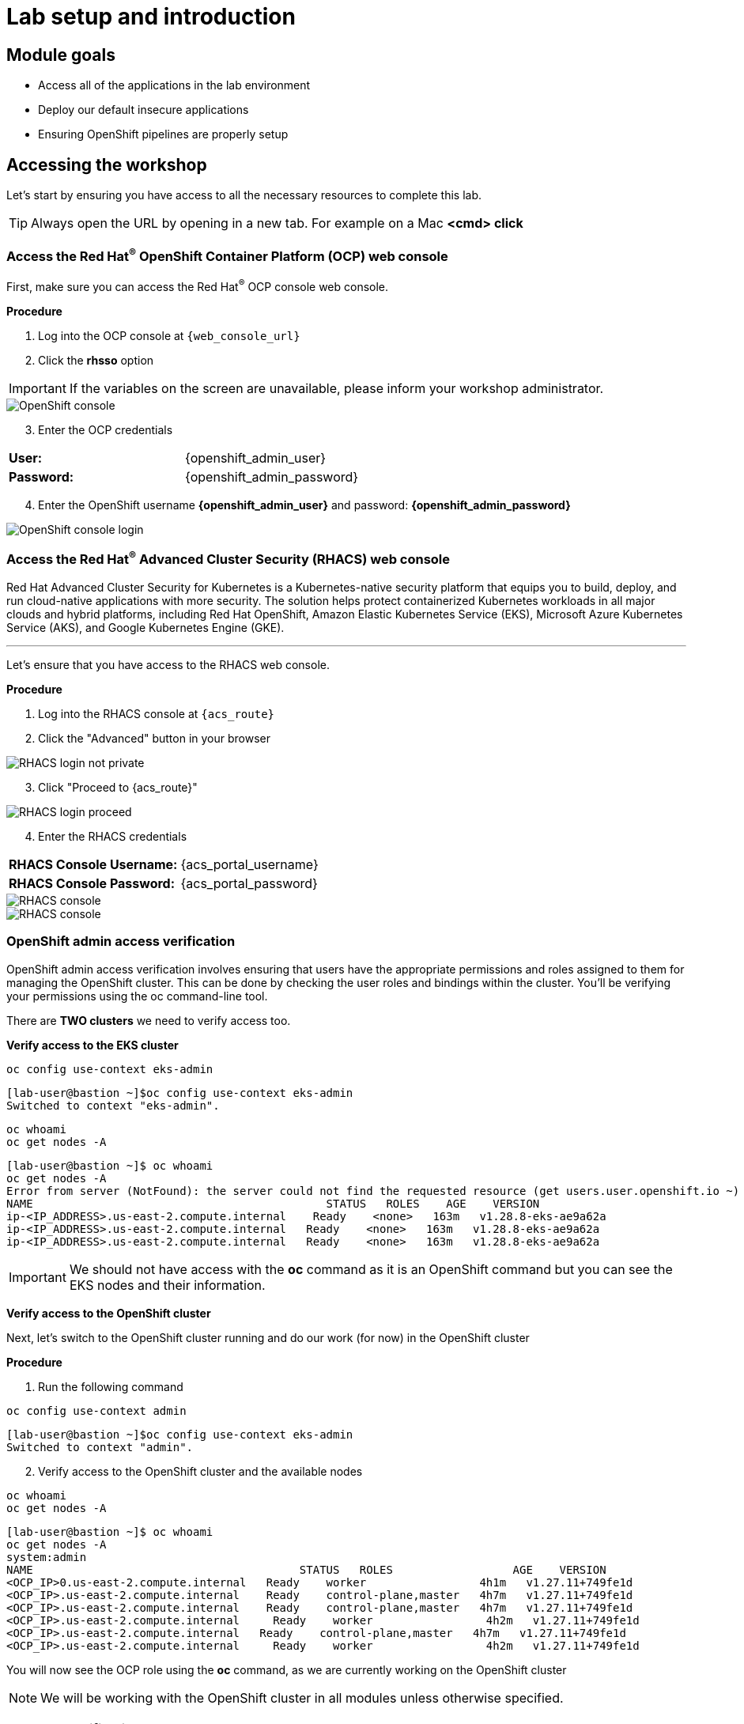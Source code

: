 = Lab setup and introduction
:toclevels: 1

== Module goals

* Access all of the applications in the lab environment
* Deploy our default insecure applications
* Ensuring OpenShift pipelines are properly setup

== Accessing the workshop

Let's start by ensuring you have access to all the necessary resources to complete this lab. 

TIP: Always open the URL by opening in a new tab. For example on a Mac *<cmd> click*

=== Access the Red Hat^(R)^ OpenShift Container Platform (OCP) web console 

First, make sure you can access the Red Hat^(R)^ OCP console web console.

*Procedure*

[start=1]
. Log into the OCP console at `{web_console_url}`
. Click the *rhsso* option

IMPORTANT: If the variables on the screen are unavailable, please inform your workshop administrator.

image::01-ocp-login-admin.png[OpenShift console]

[start=3]
. Enter the OCP credentials 

[cols="1,1"]
|===
*User:*| {openshift_admin_user} |
*Password:*| {openshift_admin_password} |
|===


[start=4]
. Enter the OpenShift username *{openshift_admin_user}* and password: *{openshift_admin_password}*

image::01-ocp-login-password.png[OpenShift console login]

=== Access the Red Hat^(R)^ Advanced Cluster Security (RHACS) web console 

Red Hat Advanced Cluster Security for Kubernetes is a Kubernetes-native security platform that equips you to build, deploy, and run cloud-native applications with more security. The solution helps protect containerized Kubernetes workloads in all major clouds and hybrid platforms, including Red Hat OpenShift, Amazon Elastic Kubernetes Service (EKS), Microsoft Azure Kubernetes Service (AKS), and Google Kubernetes Engine (GKE).

---

Let's ensure that you have access to the RHACS web console.

*Procedure*

[start=1]
. Log into the RHACS console at `{acs_route}`
. Click the "Advanced" button in your browser

image::01-rhacs-advanced.png[RHACS login not private] 

[start=3]
. Click "Proceed to {acs_route}"

image::01-rhacs-proceed.png[RHACS login proceed]

[start=4]
. Enter the RHACS credentials 

[cols="1,1"]
|===
*RHACS Console Username:* | {acs_portal_username} |
*RHACS Console Password:* | {acs_portal_password} |
|===

image::01-rhacs-login.png[RHACS console]

image::01-rhacs-console-dashboard.png[RHACS console]

=== OpenShift admin access verification

OpenShift admin access verification involves ensuring that users have the appropriate permissions and roles assigned to them for managing the OpenShift cluster. This can be done by checking the user roles and bindings within the cluster. You'll be verifying your permissions using the oc command-line tool.

There are *TWO clusters* we need to verify access too.

*Verify access to the EKS cluster*

[source,sh,subs="attributes",role=execute]
----
oc config use-context eks-admin
----

[.console-output]
[source,bash,subs="+macros,+attributes"]
----

[lab-user@bastion ~]$oc config use-context eks-admin
Switched to context "eks-admin".
----

[source,sh,subs="attributes",role=execute]
----
oc whoami
oc get nodes -A
----

[.console-output]
[source,bash,subs="+macros,+attributes"]
----
[lab-user@bastion ~]$ oc whoami
oc get nodes -A
Error from server (NotFound): the server could not find the requested resource (get users.user.openshift.io ~)
NAME                                            STATUS   ROLES    AGE    VERSION
ip-<IP_ADDRESS>.us-east-2.compute.internal    Ready    <none>   163m   v1.28.8-eks-ae9a62a
ip-<IP_ADDRESS>.us-east-2.compute.internal   Ready    <none>   163m   v1.28.8-eks-ae9a62a
ip-<IP_ADDRESS>.us-east-2.compute.internal   Ready    <none>   163m   v1.28.8-eks-ae9a62a
----

IMPORTANT: We should not have access with the *oc* command as it is an OpenShift command but you can see the EKS nodes and their information.

*Verify access to the OpenShift cluster*

Next, let's switch to the OpenShift cluster running and do our work (for now) in the OpenShift cluster

*Procedure*

[start=1]
. Run the following command

[source,sh,subs="attributes",role=execute]
----
oc config use-context admin
----

[.console-output]
[source,bash,subs="+macros,+attributes"]
----
[lab-user@bastion ~]$oc config use-context eks-admin
Switched to context "admin".
----

[start=2]
. Verify access to the OpenShift cluster and the available nodes

[source,sh,subs="attributes",role=execute]
----
oc whoami
oc get nodes -A
----

[.console-output]
[source,bash,subs="+macros,+attributes"]
----
[lab-user@bastion ~]$ oc whoami
oc get nodes -A
system:admin
NAME                                        STATUS   ROLES                  AGE    VERSION
<OCP_IP>0.us-east-2.compute.internal   Ready    worker                 4h1m   v1.27.11+749fe1d
<OCP_IP>.us-east-2.compute.internal    Ready    control-plane,master   4h7m   v1.27.11+749fe1d
<OCP_IP>.us-east-2.compute.internal    Ready    control-plane,master   4h7m   v1.27.11+749fe1d
<OCP_IP>.us-east-2.compute.internal     Ready    worker                 4h2m   v1.27.11+749fe1d
<OCP_IP>.us-east-2.compute.internal   Ready    control-plane,master   4h7m   v1.27.11+749fe1d
<OCP_IP>.us-east-2.compute.internal     Ready    worker                 4h2m   v1.27.11+749fe1d
----

You will now see the OCP role using the *oc* command, as we are currently working on the OpenShift cluster

NOTE: We will be working with the OpenShift cluster in all modules unless otherwise specified. 

=== roxctl CLI verification 

Next, verify that we have access to the RHACS Central Service.

*Procedure*

[start=1]
. Run the following command.

====
This command uses variables saved in the ~/.bashrc file to authenticate with the RHACS Central Service.
====

[source,sh,subs="attributes",role=execute]
----
roxctl --insecure-skip-tls-verify -e "$ROX_CENTRAL_ADDRESS:443" central whoami
----

[.console-output]
[source,bash,subs="+macros,+attributes"]
----
UserID:
	auth-token:718744a9-9548-488b-a8b9-07b2c59ea5e6
User name:
	anonymous bearer token "pipelines-ci-token" with roles [Admin] (jti: 718744a9-9548-488b-a8b9-07b2c59ea5e6, expires: 2025-04-03T15:15:06Z)
Roles:
	- Admin
Access:
	rw Access
	rw Administration
	rw Alert
	rw CVE
	rw Cluster
	rw Compliance
	rw Deployment
	rw DeploymentExtension
	rw Detection
	rw Image
	rw Integration
	rw K8sRole
	rw K8sRoleBinding
	rw K8sSubject
	rw Namespace
	rw NetworkGraph
	rw NetworkPolicy
	rw Node
	rw Secret
	rw ServiceAccount
	rw VulnerabilityManagementApprovals
	rw VulnerabilityManagementRequests
	rw WatchedImage
	rw WorkflowAdministration
----

NOTE: This output is showing that you have unrestricted access to the RHACS product. these permissions can be seen in the **RHACS Access Control** tab that we will review later.

image::01-rhacs-access-control.png[RHACS access control]


== Setup our workshop applications


Great job!

You now have access to the core apps. Next, you'll deploy insecure apps into the OpenShift cluster, including Quay. These apps will be the main use cases we look at during the workshop.

=== Build a container image

In this section, we will download the "*Java app*" give it a new tag, and push the image to Quay. Later, we'll deploy the image to the OpenShift Cluster and use it in future modules.

Let's export a few variables to make things easier. These variables will stay in the .bashrc file so they're saved in case you need to refresh the terminal.

TIP: With the variables saved in the ~/.bashrc file you will not have to declare them again in the future. 

[source,sh,subs="attributes",role=execute]
----
echo export QUAY_USER={quay_admin_username} >> ~/.bashrc
QUAY_USER={quay_admin_username}
----

[start=2]

. Set the Quay URL variable 

[source,sh,subs="attributes",role=execute]
----
echo export QUAY_URL=$(oc -n quay-enterprise get route quay-quay -o jsonpath='{.spec.host}') >> ~/.bashrc
QUAY_URL=$(oc -n quay-enterprise get route quay-quay -o jsonpath='{.spec.host}')
----

IMPORTANT: Verify that the variables are correct

[source,sh,subs="attributes",role=execute]
----
echo $QUAY_USER
echo $QUAY_URL
----

[start=3]
. Using the terminal on the bastion host, login to quay using the Podman CLI as shown below:

[source,sh,subs="attributes",role=execute]
----
podman login $QUAY_URL
----

NOTE: Use the quay admin credentials to sign in. 

[cols="2,2"]
|===
*Quay Console Username:* | *{quay_admin_username}* |
*Quay Console Password:* | *{quay_admin_password}* |
|===

[.console-output]
[source,bash,subs="+macros,+attributes"]
----
Username: quayadmin
Password:
Login Succeeded!
----

[start=4]
. Pull the Java container image with the following CLI command:

[source,sh,subs="attributes",role=execute]
----
podman pull quay.io/jechoisec/ctf-web-to-system-01
----

[.console-output]
[source,bash,subs="+macros,+attributes"]
----
Trying to pull quay.io/jechoisec/ctf-web-to-system-01:latest...
Getting image source signatures
Copying blob 37aaf24cf781 done 
...
...
Copying config 1cbb2b7908 done  
Writing manifest to image destination
1cbb2b79086961e34d06f301b2fa15d2a7e359e49cfe67c06b6227f6f0005149
----

[start=5]
. Now that you have a copy of the Java container image locally. You must tag the image before pushing it to Quay. 

[source,sh,subs="attributes",role=execute]
----
podman tag quay.io/jechoisec/ctf-web-to-system-01 $QUAY_URL/$QUAY_USER/ctf-web-to-system:1.0
----

NOTE: Quay will automatically create a private registry to store our Java application since we have admin access. To deploy the app, you'll need to make the repository public so you can pull the image without credentials.

[start=6]
. The last step is to push the image to Quay.

[source,sh,subs="attributes",role=execute]
----
podman push $QUAY_URL/$QUAY_USER/ctf-web-to-system:1.0 --remove-signatures
----

[.console-output]
[source,bash,subs="+macros,+attributes"]
----
Copying blob 3113fb957b33 done 
...
...
Copying config 1cbb2b7908 done  
Writing manifest to image destination
----

[start=6]

Perfect! 

== Red Hat Quay

Red Hat Quay is an enterprise-quality registry for building, securing and serving container images. It provides secure storage, distribution, governance of containers and cloud-native artifacts on any infrastructure.

To get started, make sure that you are logged in to Red Hat Quay and have access to the newly created *quayadmin/ctf-web-to-system* repository

=== Red Hat^(R)^ Quay web console 

In the next steps, you'll go through a basic overview of Quay, review the Java app, and make the container image repository public. This way, you can successfully deploy the container image into the OpenShift cluster.

*Procedure*

[start=1]
. Log into the Quay console at {quay_console_url}

. Enter the Quay credentials.

[cols="2,2"]
|===
*Quay Console Username:* | {quay_admin_username} |
*Quay Console Password:* | {quay_admin_password} |
|===

image::01-quay-login.png[quay login]

image::01-quay-dashboard.png[quay console]

=== Browse the registry

So far in the setup module we downloaded built and pushed an insecure java application called *ctf-web-to-system*. Now it's time to deploy it to the OpenShift Cluster. To do this we will need to make the registry that we created public. 

*Procedure*
. First, Let's take a look at our application in the registry.

image::quay-login.png[link=self, window=blank, width=100%]

[start=2]

. Next click on the *ctf-web-to-system* repository. 

image::quay-repo.png[link=self, window=blank, width=100%]

On the left hand side of the window you should see the following icons labeled in order from top to bottom,

- Information
- Tags
- Tag History
- Usage Logs
- Settings

image::quay-sidebar.png[link=self, window=blank, width=100%]

The information tab shows you information such as;

- Podman and Docker commands
- Repository activity
- The repository description. 

image::quay-information.png[link=self, window=blank, width=100%]

[start=2]
. Click on the *Tags* icon. 

image::quay-tags.png[link=self, window=blank, width=100%]

This tab displays all of the images and tags that have been upladed, providing information such as fixable vulnerabilities, the image size and allows for bulk changes to images based on the security posture. 

image::quay-tags-security.png[link=self, window=blank, width=100%]

[start=3]
. Click on the *Tags History* icon. This tab simply displays the container images history over time. 

image::quay-tags-history.png[link=self, window=blank, width=100%]

[start=4]
. Click on the *Usage Logs* icon. 

This tab displays the usage over time along with details about who/how the images were pushed to the cluster. 

image::quay-usage-logs.png[link=self, window=blank, width=100%]

---
NOTE: You can see that you (The "quayadmin") pushed an image tagged 1.0 to the repository today. 
---
 
[start=5]
. Lastly click on the *Settings* icon. 

In this tab you can add/remove users and update permissions, alter the privacy of the repository, and even schedule alerts based on found vulnerabilities.

image::quay-settings.png[link=self, window=blank, width=100%]

[start=6]
. Make your repository public before deploying our application in the next step by clicking the *Make Public* button under `Repository Visibility`

image::quay-make-public.png[link=self, window=blank, width=100%]

IMPORTANT: Make sure to make the repository public. Otherwise we will not be able to deploy the application in the next step.

[start=7]
. Click OK

image::quay-make-public-ok.png[link=self, window=blank, width=100%]

[[vulnerability-scanning-with-quay]]

=== Vulnerability Scanning with Quay

Red Hat Quay can also help with securing our environments by performing a security scan on any images added to our registry, and advise which ones are potentially fixable.

Use the following procedure to check the security scan results for our Java container image you have uploaded.

*Procedure*

. Click on the *Tags* icon on the left side of the screen like before.

NOTE: You may need to click the checkbox near the image you would would like more information on, but the column for *Security Scan* should populate.

image::quay-tags.png[link=self, window=blank, width=100%]

[start=2]
. By default, the security scan color codes the vulnerabilities, you can hover over the security scan for more information.

NOTE: The Java container image we are using in this lab shows 21 vulnerabilities, with 5! critical vulnerabilities. This number will change with time and will be different between container scanners for a variety of reasons such as reporting mechanisms, vulnerability feeds and operating system support. 

image::quay-scan-hover.png[link=self, window=blank, width=100%]

[start=3]
. Click on the list of vulnerabilities to see a more detailed view.

image::quay-security-detailed.png[link=self, window=blank, width=100%, Image Security Details] 

[start=4]
. Click on a vulnerabile package on the left menu to get more information about the vulnerability and see what you have to do to fix the issue.

image::quay-vuln-detailed.png[link=self, window=blank, width=100%]

TIP: Toggling for fixable/unfixable vulnerabilities is an excellent way for developers to understand what is within their responsibility for fixing. For example, since we are using an older version of Java, many fixes are available for these common issues. 

Congratulations, you now know how to examine images in your registry for potential vulnerabilities before deploying into your environment.

== Deploy the workshop applications

In the final part of this module, you'll deploy several insecure applications to the OpenShift cluster. You'll scan a few of these containers using the *roxctl* CLI to understand what you're deploying and what to expect when you dive into RHACS.

IMPORTANT: Make sure the variables are set before running the following commands. If not, go back to the Quay section to redo the previous commands.

[source,sh,subs="attributes",role=execute]
----
echo $QUAY_USER
echo $QUAY_URL
----

Our insecure demo applications come from a variety of public GitHub repositories and sources. Including the Java application that you just pushed to Quay. Let's deploy them into our cluster.

*Procedure*

[start=1]
. Run the following commands in the terminal, one after the other.

====
This command downloads a bunch of Kubernetes manifests to deploy to OpenShift.  
====

[source,sh,subs="attributes",role=execute]
----
git clone https://github.com/mfosterrox/demo-apps.git demo-apps
export TUTORIAL_HOME="$(pwd)/demo-apps"
----

====
This command updates the ctf-w2s.yml file with your local Quay repository information. The updated Quay URL means OpenShift will pull from your local Quay instance instead of the previous Quay.io location.
====

[source,sh,subs="attributes",role=execute]
----
sed -i "s|CHANGEME|$QUAY_URL/$QUAY_USER/ctf-web-to-system:1.0|g" $TUTORIAL_HOME/kubernetes-manifests/ctf-web-to-system/ctf-w2s.yml
----

====
This command applies the manifests to OpenShift. It includes both OpenShift Pipelines manifests and typical application manifests.|
====

[source,sh,subs="attributes",role=execute]
----
oc apply -f $TUTORIAL_HOME/kubernetes-manifests/ --recursive
oc apply -f $TUTORIAL_HOME/openshift-pipelines/ --recursive
----

NOTE: You should see warnings such as: *Warning: would violate PodSecurity "restricted:latest": unrestricted capabilities (container "Java" must set securityContext.capabilities.drop=["ALL"])*. This is because we are deploying flawed container configurations and vulnerable container applications into the OpenShift cluster.

====
The following command triggers a vulnerability scan by RHACS, updates the vulnerability results, and filters them into a table showing only the critical vulnerabilities.
====

[source,sh,subs="attributes",role=execute]
----
roxctl --insecure-skip-tls-verify -e "$ROX_CENTRAL_ADDRESS:443" image scan --image=$QUAY_URL/$QUAY_USER/ctf-web-to-system:1.0 --force -o table --severity=CRITICAL
----

TIP: The following output can be configured using flags. You can configure different outputs (table, CSV, JSON, and sarif.) and filter for specific severities.

[.console-output]
[source,bash,subs="+macros,+attributes"]
----
[lab-user@bastion ~]$ roxctl --insecure-skip-tls-verify -e "$ROX_CENTRAL_ADDRESS:443" image scan --image=$QUAY_URL/$QUAY_USER/ctf-web-to-system:1.0 --force -o table --severity=CRITICAL
Scan results for image: quay-8h2gf.apps.cluster-8h2gf.sandbox182.opentlc.com/quayadmin/ctf-web-to-system:1.0
(TOTAL-COMPONENTS: 9, TOTAL-VULNERABILITIES: 17, LOW: 0, MODERATE: 0, IMPORTANT: 0, CRITICAL: 17)

+-------------+---------+------------------+----------+--------------------------------------------------------------------------------+---------------+
|  COMPONENT  | VERSION |       CVE        | SEVERITY |                                      LINK                                      | FIXED VERSION |
+-------------+---------+------------------+----------+--------------------------------------------------------------------------------+---------------+
|     ejs     |  2.7.4  |  CVE-2022-29078  | CRITICAL |                https://nvd.nist.gov/vuln/detail/CVE-2022-29078                 |     3.1.7     |
...
WARN:   A total of 17 unique vulnerabilities were found in 9 components
----

[start=6]
. For the last verification step. Run the following command to ensure that the applications are up and running.

[source,bash,role="execute"]
----
oc get deployments -l demo=roadshow -A
----

[.console-output]
[source,bash,subs="+macros,+attributes"]
----
[lab-user@bastion ~]$ oc get deployments -l demo=roadshow -A
NAMESPACE    NAME                READY   UP-TO-DATE   AVAILABLE   AGE
backend      api-server          1/1     1            1           4m54s
default      api-server          1/1     1            1           4m19s
default      ctf-web-to-system   1/1     1            1           5m
default      frontend            1/1     1            1           4m13s
default      juice-shop          1/1     1            1           4m57s
default      rce                 1/1     1            1           4m16s
default      reporting           1/1     1            1           4m22s
frontend     asset-cache         1/1     1            1           4m47s
medical      reporting           1/1     1            1           4m37s
operations   jump-host           1/1     1            1           4m30s
payments     visa-processor      1/1     1            1           4m26s
----

IMPORTANT: Please ensure the deploy application are deployed to your cluster before moving onto the next module especially the *ctf-web-to-system* application. 

== A task to complete on your own.

*Here is your mission*

image::https://media.giphy.com/media/v1.Y2lkPTc5MGI3NjExNnJoNHE2MXhocm52ZzFmeHVyY3JiN3F5cGFjYW00dGsycXF2bnNtbyZlcD12MV9pbnRlcm5hbF9naWZfYnlfaWQmY3Q9Zw/3ohs4lNKssQD2wewyQ/giphy.gif[link=self, window=blank, width=100%, class="center"]

*Should you choose to accept it*

Run roxctl against a few of your favorite container images. Try pulling from link:https://hub.docker.com/[docker hub] or link:https://quay.io/[quay.io]. Try modifying the command below to include your image of choice.

For example:

[.console-output]
[source,bash,subs="+macros,+attributes"]
----
[lab-user@bastion ~]$ MYIMAGE=docker.io/ubuntu             
[lab-user@bastion ~]$ roxctl --insecure-skip-tls-verify -e "$ROX_CENTRAL_ADDRESS:443" image scan --image=$MYIMAGE --force -o table --severity=CRITICAL
----

[.console-output]
[source,bash,subs="+macros,+attributes"]
----
Scan results for image: docker.io/ubuntu
(TOTAL-COMPONENTS: 0, TOTAL-VULNERABILITIES: 0, LOW: 0, MODERATE: 0, IMPORTANT: 0, CRITICAL: 0)

+-----------+---------+-----+----------+------+---------------+
| COMPONENT | VERSION | CVE | SEVERITY | LINK | FIXED VERSION |
+-----------+---------+-----+----------+------+---------------+
+-----------+---------+-----+----------+------+---------------+
----
Showing that the latest version of Ubuntu from Docker.io has 0 critical vulnerabilities.

*Your turn*

[source,sh,subs="attributes",role=execute]
----
MYIMAGE=<Add the registry URL here>
roxctl --insecure-skip-tls-verify -e "$ROX_CENTRAL_ADDRESS:443" image scan $MYIMAGE --force -o table --severity=CRITICAL
----

== Summary

image::https://media.giphy.com/media/v1.Y2lkPTc5MGI3NjExbnY0NDA0ZnJqNXh6cGNqeHNxZGd5Zm5qMnlpOHhrbm1hY2pwcG5ydSZlcD12MV9pbnRlcm5hbF9naWZfYnlfaWQmY3Q9Zw/p18ohAgD3H60LSoI1C/giphy.gif[link=self, window=blank, width=100%, class="center"]

*Beautiful!*

In this module, you got access to all of the lab UI's and interfaces including the Showroom lab enviroment (Where you are reading this sentence). You downloaded and deployed some very insecure applications and setup the lab full of examples to dive into. 

On to *Visibility and Navigation*!!